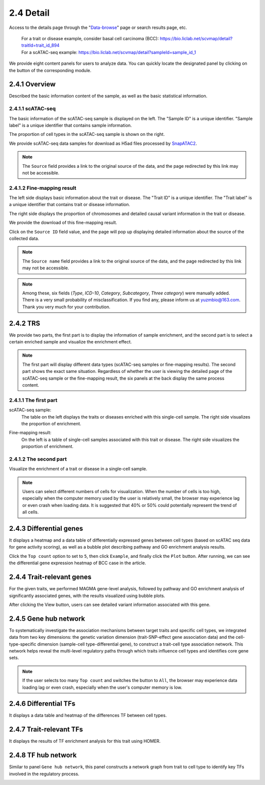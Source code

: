 2.4 Detail
================

Access to the details page through the "`Data-browse <https://bio.liclab.net/scvmap/data_browse>`_" page or search results page, etc.

 | For a trait or disease example, consider basal cell carcinoma (BCC): https://bio.liclab.net/scvmap/detail?traitId=trait_id_894
 | For a scATAC-seq example: https://bio.liclab.net/scvmap/detail?sampleId=sample_id_1

We provide eight content panels for users to analyze data. You can quickly locate the designated panel by clicking on the button of the corresponding module.

2.4.1 Overview
^^^^^^^^^^^^^^^^^^^^^^^^^^^^^^^

Described the basic information content of the sample, as well as the basic statistical information.

2.4.1.1 scATAC-seq
*******************************

The basic information of the scATAC-seq sample is displayed on the left. The "Sample ID" is a unique identifier. "Sample label" is a unique identifier that contains sample information.

The proportion of cell types in the scATAC-seq sample is shown on the right.

We provide scATAC-seq data samples for download as H5ad files processed by `SnapATAC2 <https://scverse.org/SnapATAC2/>`_.

.. image:: ../img/detail/sample_overview.png

.. note::

    The ``Source`` field provides a link to the original source of the data, and the page redirected by this link may not be accessible.

2.4.1.2 Fine-mapping result
*******************************

The left side displays basic information about the trait or disease. The "Trait ID" is a unique identifier. The "Trait label" is a unique identifier that contains trait or disease information.

The right side displays the proportion of chromosomes and detailed causal variant information in the trait or disease.

We provide the download of this fine-mapping result.

.. image:: ../img/detail/trait_overview.png

Click on the ``Source ID`` field value, and the page will pop up displaying detailed information about the source of the collected data.

.. image:: ../img/detail/trait_overview_source.png

.. note::

    The ``Source name`` field provides a link to the original source of the data, and the page redirected by this link may not be accessible.

.. note::

    Among these, six fields (`Type`, `ICD-10`, `Category`, `Subcategory`, `Three category`) were manually added. There is a very small probability of misclassification. If you find any, please inform us at yuzmbio@163.com. Thank you very much for your contribution.

2.4.2 TRS
^^^^^^^^^^^^^^^^^^^^^^^^^^^^^^^

We provide two parts, the first part is to display the information of sample enrichment, and the second part is to select a certain enriched sample and visualize the enrichment effect.

.. note::

    The first part will display different data types (scATAC-seq samples or fine-mapping results). The second part shows the exact same situation. Regardless of whether the user is viewing the detailed page of the scATAC-seq sample or the fine-mapping result, the six panels at the back display the same process content.

2.4.1.1 The first part
*******************************

scATAC-seq sample:
 | The table on the left displays the traits or diseases enriched with this single-cell sample. The right side visualizes the proportion of enrichment.

.. image:: ../img/detail/sample_enrichment.png

Fine-mapping result:
 | On the left is a table of single-cell samples associated with this trait or disease. The right side visualizes the proportion of enrichment.

.. image:: ../img/detail/trait_enrichment.png

2.4.1.2 The second part
*******************************

Visualize the enrichment of a trait or disease in a single-cell sample.

.. image:: ../img/detail/trs.png

.. note::

    Users can select different numbers of cells for visualization. When the number of cells is too high, especially when the computer memory used by the user is relatively small, the browser may experience lag or even crash when loading data. It is suggested that 40% or 50% could potentially represent the trend of all cells.


2.4.3 Differential genes
^^^^^^^^^^^^^^^^^^^^^^^^^^^^^^^

It displays a heatmap and a data table of differentially expressed genes between cell types (based on scATAC seq data for gene activity scoring), as well as a bubble plot describing pathway and GO enrichment analysis results.

.. image:: ../img/detail/differential_genes.png

Click the ``Top count`` option to set to ``5``, then click ``Example``, and finally click the ``Plot`` button.
After running, we can see the differential gene expression heatmap of BCC case in the article.

.. image:: ../img/detail/differential_genes_article.png

2.4.4 Trait-relevant genes
^^^^^^^^^^^^^^^^^^^^^^^^^^^^^^^

For the given traits, we performed MAGMA gene-level analysis, followed by pathway and GO enrichment analysis of significantly associated genes, with the results visualized using bubble plots.

.. image:: ../img/detail/magma.png

After clicking the View button, users can see detailed variant information associated with this gene.

.. image:: ../img/detail/magma_view.png

2.4.5 Gene hub network
^^^^^^^^^^^^^^^^^^^^^^^^^^^^^^^

To systematically investigate the association mechanisms between target traits and specific cell types, we integrated data from two key dimensions: the genetic variation dimension (trait-SNP-effect gene association data) and the cell-type-specific dimension (sample-cell type-differential gene), to construct a trait-cell type association network. This network helps reveal the multi-level regulatory paths through which traits influence cell types and identifies core gene sets.



.. image:: ../img/detail/gene_hub_network.png

.. note::

    If the user selects too many ``Top count`` and switches the button to ``All``, the browser may experience data loading lag or even crash, especially when the user's computer memory is low.

2.4.6 Differential TFs
^^^^^^^^^^^^^^^^^^^^^^^^^^^^^^^

It displays a data table and heatmap of the differences TF between cell types.

.. image:: ../img/detail/differential_tfs.png

2.4.7 Trait-relevant TFs
^^^^^^^^^^^^^^^^^^^^^^^^^^^^^^^

It displays the results of TF enrichment analysis for this trait using HOMER.

.. image:: ../img/detail/homer.png

2.4.8 TF hub network
^^^^^^^^^^^^^^^^^^^^^^^^^^^^^^^

Similar to panel ``Gene hub network``, this panel constructs a network graph from trait to cell type to identify key TFs involved in the regulatory process.

.. image:: ../img/detail/tf_hub_network.png
